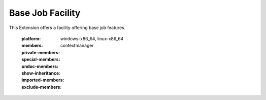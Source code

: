 Base Job Facility
#################

This Extension offers a facility offering base job features.

    :platform: windows-x86_64, linux-x86_64
    :members:
    :private-members:
    :special-members:
    :undoc-members:
    :show-inheritance:
    :imported-members:
    :exclude-members: contextmanager
